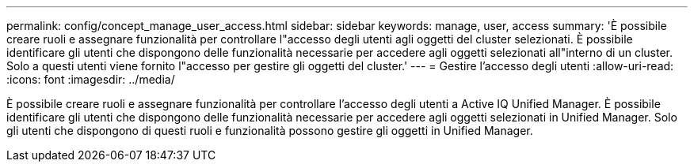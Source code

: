 ---
permalink: config/concept_manage_user_access.html 
sidebar: sidebar 
keywords: manage, user, access 
summary: 'È possibile creare ruoli e assegnare funzionalità per controllare l"accesso degli utenti agli oggetti del cluster selezionati. È possibile identificare gli utenti che dispongono delle funzionalità necessarie per accedere agli oggetti selezionati all"interno di un cluster. Solo a questi utenti viene fornito l"accesso per gestire gli oggetti del cluster.' 
---
= Gestire l'accesso degli utenti
:allow-uri-read: 
:icons: font
:imagesdir: ../media/


[role="lead"]
È possibile creare ruoli e assegnare funzionalità per controllare l'accesso degli utenti a Active IQ Unified Manager. È possibile identificare gli utenti che dispongono delle funzionalità necessarie per accedere agli oggetti selezionati in Unified Manager. Solo gli utenti che dispongono di questi ruoli e funzionalità possono gestire gli oggetti in Unified Manager.

